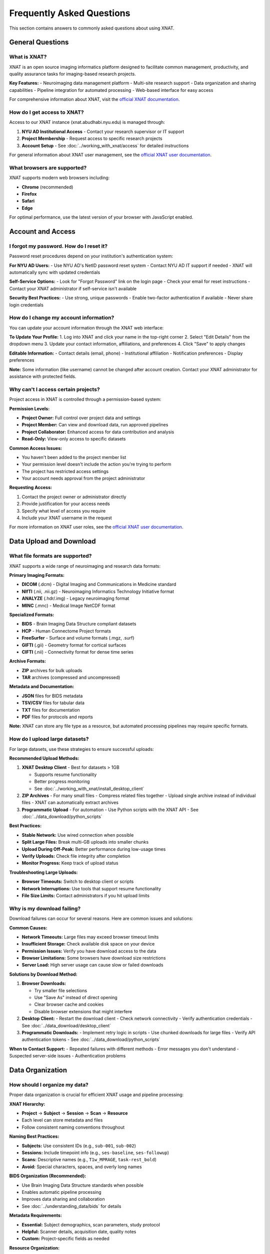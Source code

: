 Frequently Asked Questions
==========================

This section contains answers to commonly asked questions about using XNAT.

General Questions
-----------------

What is XNAT?
~~~~~~~~~~~~~

XNAT is an open source imaging informatics platform designed to facilitate common management, productivity, and quality assurance tasks for imaging-based research projects.

**Key Features:**
- Neuroimaging data management platform
- Multi-site research support  
- Data organization and sharing capabilities
- Pipeline integration for automated processing
- Web-based interface for easy access

For comprehensive information about XNAT, visit the `official XNAT documentation <https://wiki.xnat.org/documentation/>`_.

How do I get access to XNAT?
~~~~~~~~~~~~~~~~~~~~~~~~~~~~

Access to our XNAT instance (xnat.abudhabi.nyu.edu) is managed through:

1. **NYU AD Institutional Access** - Contact your research supervisor or IT support
2. **Project Membership** - Request access to specific research projects
3. **Account Setup** - See :doc:`../working_with_xnat/access` for detailed instructions

For general information about XNAT user management, see the `official XNAT user documentation <https://wiki.xnat.org/documentation/how-to-use-xnat>`_.

What browsers are supported?
~~~~~~~~~~~~~~~~~~~~~~~~~~~~

XNAT supports modern web browsers including:

- **Chrome** (recommended)
- **Firefox** 
- **Safari**
- **Edge**

For optimal performance, use the latest version of your browser with JavaScript enabled.

Account and Access
------------------

I forgot my password. How do I reset it?
~~~~~~~~~~~~~~~~~~~~~~~~~~~~~~~~~~~~~~~~

Password reset procedures depend on your institution's authentication system:

**For NYU AD Users:**
- Use NYU AD's NetID password reset system
- Contact NYU AD IT support if needed
- XNAT will automatically sync with updated credentials

**Self-Service Options:**
- Look for "Forgot Password" link on the login page
- Check your email for reset instructions
- Contact your XNAT administrator if self-service isn't available

**Security Best Practices:**
- Use strong, unique passwords
- Enable two-factor authentication if available
- Never share login credentials

How do I change my account information?
~~~~~~~~~~~~~~~~~~~~~~~~~~~~~~~~~~~~~~~

You can update your account information through the XNAT web interface:

**To Update Your Profile:**
1. Log into XNAT and click your name in the top-right corner
2. Select "Edit Details" from the dropdown menu
3. Update your contact information, affiliations, and preferences
4. Click "Save" to apply changes

**Editable Information:**
- Contact details (email, phone)
- Institutional affiliation
- Notification preferences
- Display preferences

**Note:** Some information (like username) cannot be changed after account creation. Contact your XNAT administrator for assistance with protected fields.

Why can't I access certain projects?
~~~~~~~~~~~~~~~~~~~~~~~~~~~~~~~~~~~~

Project access in XNAT is controlled through a permission-based system:

**Permission Levels:**

- **Project Owner:** Full control over project data and settings
- **Project Member:** Can view and download data, run approved pipelines
- **Project Collaborator:** Enhanced access for data contribution and analysis
- **Read-Only:** View-only access to specific datasets

**Common Access Issues:**

- You haven't been added to the project member list
- Your permission level doesn't include the action you're trying to perform
- The project has restricted access settings
- Your account needs approval from the project administrator

**Requesting Access:**

1. Contact the project owner or administrator directly
2. Provide justification for your access needs
3. Specify what level of access you require
4. Include your XNAT username in the request

For more information on XNAT user roles, see the `official XNAT user documentation <https://wiki.xnat.org/documentation/how-to-use-xnat>`_.

Data Upload and Download
------------------------

What file formats are supported?
~~~~~~~~~~~~~~~~~~~~~~~~~~~~~~~~

XNAT supports a wide range of neuroimaging and research data formats:

**Primary Imaging Formats:**

- **DICOM** (.dcm) - Digital Imaging and Communications in Medicine standard
- **NIfTI** (.nii, .nii.gz) - Neuroimaging Informatics Technology Initiative format
- **ANALYZE** (.hdr/.img) - Legacy neuroimaging format
- **MINC** (.mnc) - Medical Image NetCDF format

**Specialized Formats:**

- **BIDS** - Brain Imaging Data Structure compliant datasets
- **HCP** - Human Connectome Project formats
- **FreeSurfer** - Surface and volume formats (.mgz, .surf)
- **GIFTI** (.gii) - Geometry format for cortical surfaces
- **CIFTI** (.nii) - Connectivity format for dense time series

**Archive Formats:**

- **ZIP** archives for bulk uploads
- **TAR** archives (compressed and uncompressed)

**Metadata and Documentation:**

- **JSON** files for BIDS metadata
- **TSV/CSV** files for tabular data
- **TXT** files for documentation
- **PDF** files for protocols and reports

**Note:** XNAT can store any file type as a resource, but automated processing pipelines may require specific formats.

How do I upload large datasets?
~~~~~~~~~~~~~~~~~~~~~~~~~~~~~~~

For large datasets, use these strategies to ensure successful uploads:

**Recommended Upload Methods:**

1. **XNAT Desktop Client** - Best for datasets > 1GB

   - Supports resume functionality
   - Better progress monitoring
   - See :doc:`../working_with_xnat/install_desktop_client`

2. **ZIP Archives** - For many small files
   - Compress related files together
   - Upload single archive instead of individual files
   - XNAT can automatically extract archives

3. **Programmatic Upload** - For automation
   - Use Python scripts with the XNAT API
   - See :doc:`../data_download/python_scripts`

**Best Practices:**

- **Stable Network:** Use wired connection when possible
- **Split Large Files:** Break multi-GB uploads into smaller chunks
- **Upload During Off-Peak:** Better performance during low-usage times
- **Verify Uploads:** Check file integrity after completion
- **Monitor Progress:** Keep track of upload status

**Troubleshooting Large Uploads:**

- **Browser Timeouts:** Switch to desktop client or scripts
- **Network Interruptions:** Use tools that support resume functionality
- **File Size Limits:** Contact administrators if you hit upload limits

Why is my download failing?
~~~~~~~~~~~~~~~~~~~~~~~~~~~

Download failures can occur for several reasons. Here are common issues and solutions:

**Common Causes:**

- **Network Timeouts:** Large files may exceed browser timeout limits
- **Insufficient Storage:** Check available disk space on your device
- **Permission Issues:** Verify you have download access to the data
- **Browser Limitations:** Some browsers have download size restrictions
- **Server Load:** High server usage can cause slow or failed downloads

**Solutions by Download Method:**

1. **Browser Downloads:**

   - Try smaller file selections
   - Use "Save As" instead of direct opening
   - Clear browser cache and cookies
   - Disable browser extensions that might interfere

2. **Desktop Client:**
   - Restart the download client
   - Check network connectivity
   - Verify authentication credentials
   - See :doc:`../data_download/desktop_client`

3. **Programmatic Downloads:**
   - Implement retry logic in scripts
   - Use chunked downloads for large files
   - Verify API authentication tokens
   - See :doc:`../data_download/python_scripts`

**When to Contact Support:**
- Repeated failures with different methods
- Error messages you don't understand
- Suspected server-side issues
- Authentication problems

Data Organization
-----------------

How should I organize my data?
~~~~~~~~~~~~~~~~~~~~~~~~~~~~~~

Proper data organization is crucial for efficient XNAT usage and pipeline processing:

**XNAT Hierarchy:**

- **Project** → **Subject** → **Session** → **Scan** → **Resource**
- Each level can store metadata and files
- Follow consistent naming conventions throughout

**Naming Best Practices:**

- **Subjects:** Use consistent IDs (e.g., ``sub-001``, ``sub-002``)
- **Sessions:** Include timepoint info (e.g., ``ses-baseline``, ``ses-followup``)
- **Scans:** Descriptive names (e.g., ``T1w_MPRAGE``, ``task-rest_bold``)
- **Avoid:** Special characters, spaces, and overly long names

**BIDS Organization (Recommended):**

- Use Brain Imaging Data Structure standards when possible
- Enables automatic pipeline processing
- Improves data sharing and collaboration
- See :doc:`../understanding_data/bids` for details

**Metadata Requirements:**

- **Essential:** Subject demographics, scan parameters, study protocol
- **Helpful:** Scanner details, acquisition date, quality notes
- **Custom:** Project-specific fields as needed

**Resource Organization:**

- **rawdata:** Original DICOM or source files
- **derivatives:** Processed outputs from pipelines
- **documentation:** Protocols, notes, and supporting files

What metadata should I include?
~~~~~~~~~~~~~~~~~~~~~~~~~~~~~~~

Complete metadata ensures data usability and compliance with research standards:

**Required Fields:**

- **Subject Information:** Demographics, group assignments, study ID
- **Session Details:** Scan date, session type, timepoint
- **Scan Parameters:** Acquisition protocol, scanner model, sequence details
- **Quality Metrics:** Usability ratings, motion assessments, artifacts

**Recommended Fields:**

- **Clinical Information:** Diagnosis, medication status, symptom scores
- **Technical Details:** Software versions, reconstruction parameters
- **Study Context:** Protocol deviations, operator notes, environmental factors
- **Data Processing:** Preprocessing steps, quality control results

**BIDS-Compatible Metadata:**

- **participants.tsv:** Subject-level information
- **sessions.tsv:** Session-level details (for longitudinal studies)
- **JSON sidecars:** Scan-specific parameters and acquisition details
- **README files:** Study description and data collection procedures

**Custom Metadata:**

- Project-specific assessments and measurements
- Laboratory results and biomarker data
- Behavioral and cognitive test scores
- Custom forms can be created for specialized data collection

**Best Practices:**

- Use standardized terminology when possible
- Include units for all numerical measurements
- Document any coding schemes or scales used
- Regularly backup metadata along with imaging data

How do I manage data versions?
~~~~~~~~~~~~~~~~~~~~~~~~~~~~~~

XNAT provides several mechanisms for managing data versions and tracking changes:

**Automatic Versioning:**

- XNAT automatically tracks when files are uploaded or modified
- Each resource upload creates a new snapshot
- Previous versions remain accessible unless explicitly deleted
- Modification timestamps and user information are logged

**Version Control Best Practices:**

- **Clear Naming:** Use version numbers in resource names (e.g., ``rawdata_v1``, ``rawdata_v2``)
- **Documentation:** Include change logs explaining what was modified
- **Resource Separation:** Store different processing versions in separate resources
- **Backup Strategy:** Maintain copies of critical datasets before major changes

**Managing Processed Data Versions:**

- **Pipeline Outputs:** Each pipeline run creates new timestamped results
- **Derivative Tracking:** Link processed data back to source versions
- **Quality Control:** Mark data quality and usability status
- **Snapshot Creation:** Create project-wide snapshots before major updates

**Change Tracking:**

- Review modification history in XNAT interface
- Monitor automated processing pipeline versions
- Document manual corrections and quality assessments
- Track protocol changes that affect data collection

**Archive Management:**

- Regularly clean up obsolete or test data
- Establish retention policies for different data types
- Use project-level archiving for completed studies
- Coordinate with system administrators for long-term storage

Processing and Analysis
-----------------------

How do I run processing pipelines?
~~~~~~~~~~~~~~~~~~~~~~~~~~~~~~~~~~

Running processing pipelines in XNAT follows a standardized workflow:

**Basic Steps:**

1. **Navigate to your data** - Go to Project → Subject → Session
2. **Access pipeline interface** - Click "Run Pipeline" or "Actions" button
3. **Select pipeline** - Choose from available processing tools
4. **Configure parameters** - Set input data and processing options
5. **Submit job** - Review settings and launch the pipeline
6. **Monitor progress** - Track job status and review results

**Before Running Pipelines:**

- Ensure your data is properly organized (preferably in BIDS format)
- Verify you have the necessary permissions for the project
- Check that required input scans are present and properly labeled
- Review pipeline documentation for specific requirements

**Parameter Configuration:**

- **Input Selection:** Choose which scans/sessions to process
- **Output Settings:** Specify where results should be stored
- **Processing Options:** Configure pipeline-specific parameters
- **Resource Allocation:** Set computational requirements if available

**Monitoring and Results:**

- Check job status in the "Processing" or "Jobs" section
- Review processing logs for errors or warnings
- Access results through the session's "Resources" section
- Download or share processed data as needed

For detailed instructions, see :doc:`../working_with_xnat/running_pipelines`.

What processing pipelines are available?
~~~~~~~~~~~~~~~~~~~~~~~~~~~~~~~~~~~~~~~~

Our XNAT instance offers several categories of processing pipelines:

**Data Conversion Pipelines:**

- **dcm2niix** - DICOM to NIfTI conversion with metadata preservation
- **dcm2bids** - DICOM to BIDS format conversion with validation
- **dcm2hcp** - DICOM to HCP format conversion (in development)

**Quality Control Pipelines:**

- **mriqc** - Comprehensive quality metrics for structural and functional MRI
- **ari-validator** - Project-specific BIDS validation (ARI project)

**Preprocessing Pipelines:**

- **fmriprep** - Robust fMRI preprocessing with FreeSurfer integration
- **tractoflow** - Diffusion MRI preprocessing and tractography
- **HCP Pipeline** - Human Connectome Project processing (in development)

**Pipeline Availability:**

- Pipeline access varies by project configuration
- Some pipelines require special approval or resource allocation
- Custom pipelines can be developed for specific research needs
- Contact your project administrator to enable additional pipelines

**Choosing the Right Pipeline:**

- **For raw DICOM data:** Start with dcm2bids or dcm2niix
- **For quality assessment:** Use mriqc after conversion
- **For fMRI analysis:** Run fmriprep on BIDS-formatted data
- **For diffusion analysis:** Use tractoflow for DTI/DWI data

For detailed information about each pipeline, see :doc:`../processing_pipelines/overview`.

How do I access processing results?
~~~~~~~~~~~~~~~~~~~~~~~~~~~~~~~~~~~

Pipeline results are automatically stored in your XNAT session and can be accessed through multiple methods:

**Accessing Results in XNAT:**

1. **Navigate to your session** where the pipeline was run
2. **Check the "Resources" section** for new output directories
3. **Look for pipeline-specific folders** (e.g., ``fmriprep``, ``mriqc``, ``dcm2bids``)
4. **Review processing logs** for job completion status and any warnings

**Common Output Locations:**

- **fmriprep results:** ``Resources/fmriprep`` and ``Resources/freesurfer``
- **mriqc reports:** ``Resources/mriqc`` with HTML quality reports
- **dcm2bids output:** ``Resources/rawdata`` in BIDS format
- **Processing logs:** ``Resources/logs`` or within pipeline-specific directories

**Understanding Output Formats:**

- **NIfTI files** (.nii.gz) - Processed imaging data
- **HTML reports** - Quality control and processing summaries
- **TSV/CSV files** - Tabular data and confound regressors
- **JSON files** - Metadata and processing parameters
- **Log files** - Detailed processing information and error messages

**Quality Assessment:**

- **Review HTML reports** first for overall processing quality
- **Check for warnings** or errors in processing logs
- **Verify expected output files** are present and complete
- **Compare results** across subjects for consistency

**Downloading Results:**

- Use any of the download methods described in :doc:`../data_download/browser`
- For large datasets, consider the :doc:`../data_download/desktop_client`
- Automated downloads via :doc:`../data_download/python_scripts`

Technical Issues
----------------

Why is XNAT running slowly?
~~~~~~~~~~~~~~~~~~~~~~~~~~~

XNAT performance can be affected by several factors. Here's how to troubleshoot slow performance:

**Network-Related Issues:**

- **Check your connection:** Test internet speed and stability
- **Use wired connection:** Ethernet is generally faster than WiFi
- **Try different times:** Performance may be better during off-peak hours
- **Clear browser cache:** Old cached data can slow down loading

**Browser Optimization:**

- **Use recommended browsers:** Chrome or Firefox typically perform best
- **Update your browser:** Ensure you're using the latest version
- **Disable extensions:** Some browser plugins can interfere with XNAT
- **Increase memory:** Close unnecessary tabs and applications
- **Enable JavaScript:** XNAT requires JavaScript for full functionality

**Server-Side Factors:**

- **Check server status:** Ask administrators about planned maintenance
- **Monitor system load:** High user activity can slow response times
- **Large data operations:** File uploads/downloads naturally take longer
- **Database maintenance:** Periodic maintenance may affect performance

**Data-Specific Issues:**

- **Large datasets:** Projects with many files load more slowly
- **Complex queries:** Searches across large amounts of data take time
- **Image viewing:** High-resolution images require more processing time

**When to Contact Support:**

- Performance issues persist across different devices/networks
- Specific error messages appear
- Only certain functions are slow while others work normally
- Performance degradation is sudden and significant

I'm getting error messages. What should I do?
~~~~~~~~~~~~~~~~~~~~~~~~~~~~~~~~~~~~~~~~~~~~~

Error messages provide important clues for troubleshooting. Here's how to handle them systematically:

**Initial Steps:**

1. **Take a screenshot** of the full error message
2. **Note what you were doing** when the error occurred
3. **Try the action again** - some errors are temporary
4. **Check your permissions** for the specific project/data
5. **Clear browser cache** and try again

**Common Error Types:**

- **Permission Denied:** Check your project access level and contact the project owner
- **File Not Found:** Verify the data exists and hasn't been moved or deleted
- **Upload Failed:** Check file size limits, network connection, and file format
- **Session Timeout:** Log out and log back in to refresh your session
- **Server Error (500):** Usually temporary; wait a few minutes and retry

**Browser-Related Errors:**

- **JavaScript Errors:** Enable JavaScript and disable problematic extensions
- **Connection Errors:** Check internet connectivity and firewall settings
- **Display Issues:** Try a different browser or clear cache/cookies

**Data Processing Errors:**

- **Pipeline Failures:** Check processing logs for detailed error information
- **Format Errors:** Verify input data meets pipeline requirements
- **Resource Limits:** Contact administrators if jobs fail due to memory/time limits

**Documentation for Error Resolution:**

- Check :doc:`troubleshooting` for detailed error solutions
- Review pipeline-specific documentation for processing errors
- Consult the `official XNAT troubleshooting guide <https://wiki.xnat.org/documentation/getting-started-with-xnat/troubleshooting-xnat-login-and-session-issues>`_

**When to Contact Support:**

- Error persists after basic troubleshooting
- Error message is unclear or not documented
- Multiple users report the same issue
- Critical data or functionality is affected

How do I report bugs or issues?
~~~~~~~~~~~~~~~~~~~~~~~~~~~~~~~

Effective bug reporting helps administrators resolve issues quickly:

**Before Reporting:**

1. **Reproduce the issue** to confirm it's consistent
2. **Check existing documentation** to ensure it's not a known issue
3. **Try basic troubleshooting** (clear cache, different browser, etc.)
4. **Gather relevant information** (see details below)

**Information to Include:**

- **User account and project** you were working in
- **Exact steps to reproduce** the issue
- **Error messages** (screenshots are helpful)
- **Browser and version** you're using
- **Time and date** when the issue occurred
- **Expected vs. actual behavior**

**How to Report:**

- **Contact Information:** See :doc:`contact` for current support channels
- **Use descriptive subject lines** (e.g., "Upload fails for files >2GB in Chrome")
- **Include screenshots** of error messages when possible
- **Be specific** about the impact on your work

**Priority Levels:**

- **Critical:** System down, data loss, security issues
- **High:** Major functionality broken, affecting multiple users
- **Medium:** Feature not working as expected, workaround available
- **Low:** Minor issues, cosmetic problems, enhancement requests

**Follow-Up:**

- **Respond promptly** to requests for additional information
- **Test proposed solutions** and report results
- **Confirm resolution** once the issue is fixed
- **Provide feedback** on the support process

Data Security and Privacy
-------------------------

How is my data protected?
~~~~~~~~~~~~~~~~~~~~~~~~~

XNAT employs multiple layers of security to protect your research data:

**Data Encryption:**

- **In Transit:** All data transfers use HTTPS/TLS encryption
- **At Rest:** Server storage uses industry-standard encryption
- **Authentication:** Secure login with institutional credentials

**Access Controls:**

- **Role-Based Permissions:** Users only access authorized projects and data
- **Project-Level Security:** Each project has independent access controls
- **Audit Logging:** All data access and modifications are logged
- **Session Management:** Automatic logout after inactivity

**Infrastructure Security:**

- **Secure Hosting:** Servers are housed in secure, monitored facilities
- **Regular Updates:** System software and security patches are maintained
- **Backup Systems:** Multiple redundant copies protect against data loss
- **Network Security:** Firewalls and intrusion detection systems

**Compliance and Policies:**

- **Institutional Requirements:** Follows NYU AD data protection policies
- **Research Standards:** Compliant with scientific data management best practices
- **Regular Security Audits:** Periodic reviews ensure continued protection

For specific security questions or concerns, contact your system administrator or see :doc:`contact`.

What are the privacy policies?
~~~~~~~~~~~~~~~~~~~~~~~~~~~~~~

XNAT data privacy policies are designed to protect research participants and comply with institutional requirements:

**Data Usage Policies:**

- **Research Purpose Only:** Data may only be used for approved research activities
- **IRB Compliance:** All data use must comply with Institutional Review Board approvals
- **Principal Investigator Responsibility:** PIs are responsible for ensuring proper data use
- **No Commercial Use:** Data cannot be used for commercial purposes without explicit approval

**Data Sharing Restrictions:**

- **Project-Specific Access:** Data sharing is limited to authorized project members
- **External Sharing:** Requires specific approval and may need data use agreements
- **De-identification:** Personal identifiers must be removed for broader sharing
- **Publication Guidelines:** Follow institutional guidelines for data presentation

**Compliance Requirements:**

- **HIPAA:** Protected health information handled according to HIPAA requirements
- **FERPA:** Educational records protected under FERPA guidelines
- **International Standards:** Compliance with relevant international data protection laws
- **Institutional Policies:** Adherence to NYU AD data governance policies

**User Responsibilities:**

- Protect login credentials and never share accounts
- Report suspected data breaches immediately
- Follow project-specific data handling protocols
- Ensure data use aligns with consent and IRB approvals

Contact your IRB office or :doc:`contact` for specific policy questions.

How do I delete my data?
~~~~~~~~~~~~~~~~~~~~~~~~

Data deletion in XNAT requires careful consideration of research requirements and institutional policies:

**Before Requesting Deletion:**

- **Check retention requirements:** Many studies have minimum data retention periods
- **Consider collaborators:** Ensure deletion won't impact ongoing research
- **Review backup needs:** Consider if you need copies for future reference
- **Verify permissions:** Only project owners can authorize significant deletions

**Deletion Process:**

1. **Individual Files:** Can be deleted by users with appropriate permissions
2. **Sessions/Subjects:** Requires project owner approval
3. **Entire Projects:** Must coordinate with XNAT administrators
4. **Bulk Deletions:** Contact support for assistance with large-scale removal

**Data Retention Policies:**

- **Active Studies:** Data typically retained until study completion plus required period
- **Completed Studies:** May need to be retained for several years per institutional policy
- **Published Data:** Often requires longer retention to support research reproducibility
- **Grant Requirements:** Some funding agencies specify minimum retention periods

**Permanent Removal:**

- **Standard Deletion:** Files are removed from active storage but may remain in backups
- **Secure Deletion:** Complete removal including backups (available upon request)
- **Verification:** Administrators can provide confirmation of complete removal

**Alternative Options:**

- **Data Archiving:** Move data to long-term storage instead of deletion
- **Access Restriction:** Limit access without deletion
- **Project Deactivation:** Make inactive while preserving data

Contact :doc:`contact` or your project administrator for deletion requests.

Advanced Features
-----------------

How do I use the API?
~~~~~~~~~~~~~~~~~~~~~

XNAT provides a RESTful API for programmatic access to data and functionality:

**Getting Started:**

- **API Documentation:** Available at ``https://xnat.abudhabi.nyu.edu/xapi`` (requires login)
- **Authentication:** Use alias tokens or session-based authentication
- **Base URL:** All API calls use ``https://xnat.abudhabi.nyu.edu/xapi`` as the base

**Authentication Methods:**

1. **Alias Tokens:** Generate in XNAT under your user profile → "Manage Alias Tokens"
2. **Session Authentication:** Use JSESSIONID from web login
3. **Basic Authentication:** Username/password (less secure, not recommended)

**Common API Operations:**

- **GET /projects:** List available projects
- **GET /projects/{project}/subjects:** List subjects in a project
- **GET /projects/{project}/experiments:** List sessions/experiments
- **POST /projects/{project}/subjects:** Create new subjects
- **PUT /projects/{project}/experiments/{ID}/resources/{resource}/files:** Upload files

**Example Python Usage:**

.. code-block:: python

   import requests

   # Using alias token
   headers = {'Authorization': 'alias_token_here'}
   response = requests.get('https://xnat.abudhabi.nyu.edu/xapi/projects', headers=headers)


**Available Libraries:**

- **Python:** xnatpy library provides high-level interface
- **MATLAB:** XNAT MATLAB tools available
- **R:** RxNAT package for R users

For more examples, see :doc:`../data_download/python_scripts`.

Can I integrate XNAT with other tools?
~~~~~~~~~~~~~~~~~~~~~~~~~~~~~~~~~~~~~~

XNAT is designed to integrate with a wide range of research tools and workflows:

**Direct Integrations:**

- **Analysis Software:** FSL, FreeSurfer, AFNI, SPM, ANTs
- **Container Platforms:** Docker, Singularity for pipeline deployment
- **Programming Languages:** Python, MATLAB, R libraries available
- **Data Management:** REDCap, LabArchives, Electronic Lab Notebooks

**API-Based Integrations:**

- **Custom Scripts:** Python, MATLAB, R scripts for automated workflows
- **Web Applications:** Integration with lab-specific web tools
- **Database Systems:** Export data to external databases
- **Cloud Platforms:** Integration with cloud computing resources

**Pipeline Integration:**

- **Existing Pipelines:** fMRIPrep, MRIQC, TraCToflow already integrated
- **Custom Pipelines:** Docker containers can be added as XNAT pipelines
- **Workflow Managers:** Integration with Nextflow, Snakemake, etc.
- **HPC Systems:** Direct integration with SLURM job schedulers

**Data Export/Import:**

- **BIDS Format:** Native support for Brain Imaging Data Structure
- **DICOM Export:** Full DICOM metadata preservation
- **CSV/TSV:** Tabular data export for statistical analysis
- **Archive Formats:** ZIP/TAR for bulk data transfer

**Development Resources:**

- **REST API:** Full programmatic access to XNAT functionality
- **Plugin Framework:** Custom XNAT plugins for specialized needs
- **JavaScript APIs:** Client-side integration capabilities
- **Documentation:** Comprehensive developer guides available

Contact :doc:`contact` to discuss specific integration needs.

How do I set up automated workflows?
~~~~~~~~~~~~~~~~~~~~~~~~~~~~~~~~~~~~

XNAT supports several approaches to workflow automation for efficient data processing:

**Built-in Automation:**

- **Pipeline Auto-Run:** Configure pipelines to run automatically on new data
- **Event Triggers:** Set up actions based on data upload or modification
- **Scheduled Processing:** Regular batch processing of accumulated data
- **Quality Gates:** Automatic quality checks before processing

**Scripted Automation:**

- **Python Scripts:** Use xnatpy library for automated data management
- **Cron Jobs:** Schedule regular tasks on the server or your workstation
- **API Integration:** Automated workflows using XNAT REST API
- **Webhook Integration:** Trigger external processes from XNAT events

**Workflow Configuration:**

1. **Define Triggers:** What events should start automated processing
2. **Set Parameters:** Default pipeline settings and resource allocation
3. **Configure Notifications:** Email alerts for completion or errors
4. **Test Automation:** Run trial workflows with test data
5. **Monitor Performance:** Regular checks on automated job success rates

**Example Automation Scenarios:**

- **New Upload Processing:** Automatically run dcm2bids on new DICOM uploads
- **Quality Control:** Run MRIQC whenever new BIDS data is available
- **Preprocessing Pipeline:** Chain dcm2bids → MRIQC → fMRIPrep automatically
- **Data Export:** Regular exports of processed data to analysis servers

**Best Practices:**

- **Start Simple:** Begin with single-step automation before complex workflows
- **Error Handling:** Include robust error detection and recovery
- **Logging:** Maintain detailed logs of automated processes
- **Testing:** Thoroughly test automation with sample data first
- **Documentation:** Document automation setup for team members

Contact :doc:`contact` for assistance setting up complex automated workflows.

Still Need Help?
----------------

If you can't find the answer to your question here, please:

- Check the :doc:`troubleshooting` guide
- Contact support through :doc:`contact`
- Search the documentation for more specific information

See Also
--------

- :doc:`troubleshooting` - For detailed troubleshooting steps
- :doc:`contact` - For contact information and support
- :doc:`../working_with_xnat/navigation` - For navigation basics
- :doc:`../data_download/browser` - For download procedures

Next Steps
----------

After reviewing the FAQ, here are suggested next steps based on your needs:

**New Users:**

- Complete account setup following :doc:`../working_with_xnat/access`
- Read the overview of :doc:`../understanding_data/overview`
- Try uploading a small test dataset
- Explore available :doc:`../processing_pipelines/overview`

**Experienced Users:**

- Set up :doc:`../data_download/python_scripts` for automation
- Configure :doc:`../working_with_xnat/install_desktop_client` for efficient downloads
- Explore advanced API features for custom workflows
- Share feedback to improve documentation

**Troubleshooting:**

- Check :doc:`troubleshooting` for detailed problem-solving guides
- Try suggested solutions from relevant FAQ sections
- Contact :doc:`contact` if issues persist after trying documented solutions
- Report bugs or documentation gaps to help improve the system

**Contributing:**

- Share feedback on documentation clarity and completeness
- Suggest additional FAQ topics based on your experience
- Report any errors or outdated information
- Help colleagues learn XNAT using these resources